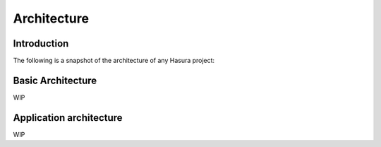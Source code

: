 .. Hasura Platform documentation master file, created by
   sphinx-quickstart on Thu Jun 30 19:38:30 2016.
   You can adapt this file completely to your liking, but it should at least
   contain the root `toctree` directive.


Architecture
============

Introduction
------------

The following is a snapshot of the architecture of any Hasura project:

.. image:: ../../img/architecture.png

Basic Architecture
------------------
WIP

Application architecture
-----------------------

WIP